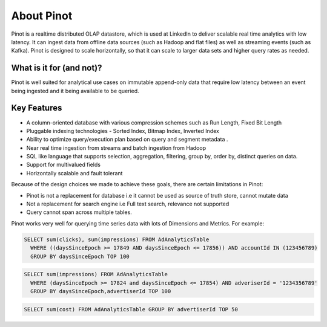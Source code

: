 About Pinot
===========

Pinot is a realtime distributed OLAP datastore, which is used at LinkedIn to deliver scalable real time analytics with low latency. It can ingest data
from offline data sources (such as Hadoop and flat files) as well as streaming events (such as Kafka). Pinot is designed to scale horizontally,
so that it can scale to larger data sets and higher query rates as needed.

What is it for (and not)?
-------------------------

Pinot is well suited for analytical use cases on immutable append-only data that require low latency between an event being ingested and it being available to be queried. 

Key Features
------------

* A column-oriented database with various compression schemes such as Run Length, Fixed Bit Length
* Pluggable indexing technologies - Sorted Index, Bitmap Index, Inverted Index
* Ability to optimize query/execution plan based on query and segment metadata . 
* Near real time ingestion from streams and batch ingestion from Hadoop
* SQL like language that supports selection, aggregation, filtering, group by, order by, distinct queries on data.
* Support for multivalued fields
* Horizontally scalable and fault tolerant 

Because of the design choices we made to achieve these goals, there are certain limitations in Pinot:

* Pinot is not a replacement for database i.e it cannot be used as source of truth store, cannot mutate data 
* Not a replacement for search engine i.e Full text search, relevance not supported
* Query cannot span across multiple tables. 

Pinot works very well for querying time series data with lots of Dimensions and Metrics. For example:

.. code-block:: sql

    SELECT sum(clicks), sum(impressions) FROM AdAnalyticsTable
      WHERE ((daysSinceEpoch >= 17849 AND daysSinceEpoch <= 17856)) AND accountId IN (123456789)
      GROUP BY daysSinceEpoch TOP 100

.. code-block:: sql

    SELECT sum(impressions) FROM AdAnalyticsTable
      WHERE (daysSinceEpoch >= 17824 and daysSinceEpoch <= 17854) AND adveriserId = '1234356789'
      GROUP BY daysSinceEpoch,advertiserId TOP 100

.. code-block:: sql

    SELECT sum(cost) FROM AdAnalyticsTable GROUP BY advertiserId TOP 50

